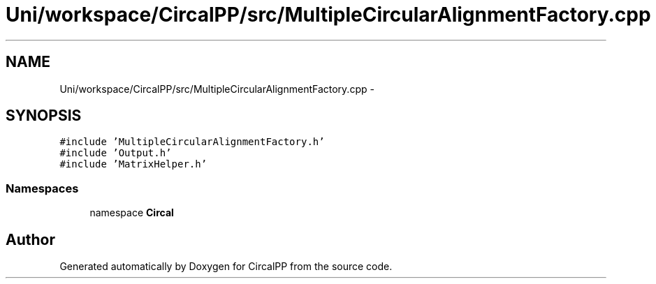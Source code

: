 .TH "Uni/workspace/CircalPP/src/MultipleCircularAlignmentFactory.cpp" 3 "24 Feb 2008" "Version 0.1" "CircalPP" \" -*- nroff -*-
.ad l
.nh
.SH NAME
Uni/workspace/CircalPP/src/MultipleCircularAlignmentFactory.cpp \- 
.SH SYNOPSIS
.br
.PP
\fC#include 'MultipleCircularAlignmentFactory.h'\fP
.br
\fC#include 'Output.h'\fP
.br
\fC#include 'MatrixHelper.h'\fP
.br

.SS "Namespaces"

.in +1c
.ti -1c
.RI "namespace \fBCircal\fP"
.br
.in -1c
.SH "Author"
.PP 
Generated automatically by Doxygen for CircalPP from the source code.

